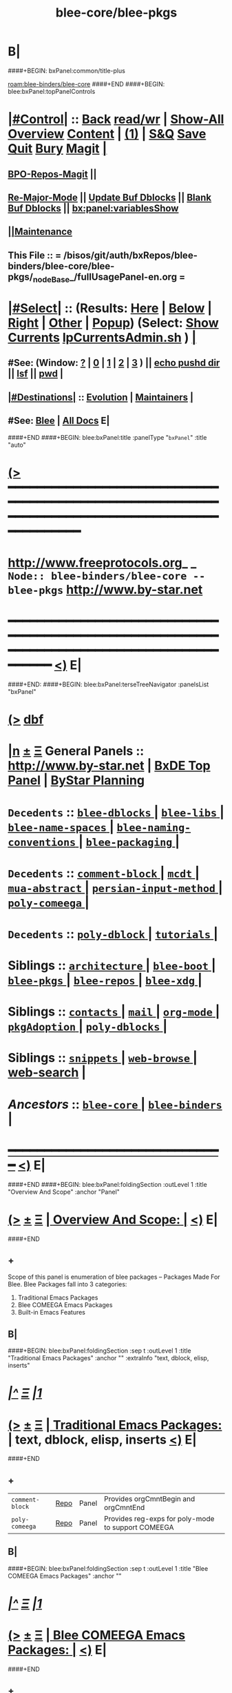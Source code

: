 * B|
####+BEGIN: bxPanel:common/title-plus
#+title: blee-core/blee-pkgs
#+roam_tags: branch
#+roam_key: blee-binders/blee-core/blee-pkgs
[[roam:blee-binders/blee-core]]
####+END
####+BEGIN: blee:bxPanel:topPanelControls
*  [[elisp:(org-cycle)][|#Control|]] :: [[elisp:(blee:bnsm:menu-back)][Back]] [[elisp:(toggle-read-only)][read/wr]] | [[elisp:(show-all)][Show-All]]  [[elisp:(org-shifttab)][Overview]]  [[elisp:(progn (org-shifttab) (org-content))][Content]] | [[elisp:(delete-other-windows)][(1)]] | [[elisp:(progn (save-buffer) (kill-buffer))][S&Q]] [[elisp:(save-buffer)][Save]] [[elisp:(kill-buffer)][Quit]] [[elisp:(bury-buffer)][Bury]]  [[elisp:(magit)][Magit]]  [[elisp:(org-cycle)][| ]]
**  [[elisp:(bap:magit:bisos:current-bpo-repos/visit)][BPO-Repos-Magit]] ||
**  [[elisp:(blee:buf:re-major-mode)][Re-Major-Mode]] ||  [[elisp:(org-dblock-update-buffer-bx)][Update Buf Dblocks]] || [[elisp:(org-dblock-bx-blank-buffer)][Blank Buf Dblocks]] || [[elisp:(bx:panel:variablesShow)][bx:panel:variablesShow]]
**  [[elisp:(blee:menu-sel:comeega:maintenance:popupMenu)][||Maintenance]]
**  This File :: *= /bisos/git/auth/bxRepos/blee-binders/blee-core/blee-pkgs/_nodeBase_/fullUsagePanel-en.org =*
*  [[elisp:(org-cycle)][|#Select|]]  :: (Results: [[elisp:(blee:bnsm:results-here)][Here]] | [[elisp:(blee:bnsm:results-split-below)][Below]] | [[elisp:(blee:bnsm:results-split-right)][Right]] | [[elisp:(blee:bnsm:results-other)][Other]] | [[elisp:(blee:bnsm:results-popup)][Popup]]) (Select:  [[elisp:(lsip-local-run-command "lpCurrentsAdmin.sh -i currentsGetThenShow")][Show Currents]]  [[elisp:(lsip-local-run-command "lpCurrentsAdmin.sh")][lpCurrentsAdmin.sh]] ) [[elisp:(org-cycle)][| ]]
**  #See:  (Window: [[elisp:(blee:bnsm:results-window-show)][?]] | [[elisp:(blee:bnsm:results-window-set 0)][0]] | [[elisp:(blee:bnsm:results-window-set 1)][1]] | [[elisp:(blee:bnsm:results-window-set 2)][2]] | [[elisp:(blee:bnsm:results-window-set 3)][3]] ) || [[elisp:(lsip-local-run-command-here "echo pushd dest")][echo pushd dir]] || [[elisp:(lsip-local-run-command-here "lsf")][lsf]] || [[elisp:(lsip-local-run-command-here "pwd")][pwd]] |
**  [[elisp:(org-cycle)][|#Destinations|]] :: [[Evolution]] | [[Maintainers]]  [[elisp:(org-cycle)][| ]]
**  #See:  [[elisp:(bx:bnsm:top:panel-blee)][Blee]] | [[elisp:(bx:bnsm:top:panel-listOfDocs)][All Docs]]  E|
####+END
####+BEGIN: blee:bxPanel:title :panelType "=bxPanel=" :title "auto"
* [[elisp:(show-all)][(>]] ━━━━━━━━━━━━━━━━━━━━━━━━━━━━━━━━━━━━━━━━━━━━━━━━━━━━━━━━━━━━━━━━━━━━━━━━━━━━━━━━━━━━━━━━━━━━━━━━━
*   [[img-link:file:/bisos/blee/env/images/fpfByStarElipseTop-50.png][http://www.freeprotocols.org]]_ _   ~Node:: blee-binders/blee-core -- blee-pkgs~   [[img-link:file:/bisos/blee/env/images/fpfByStarElipseBottom-50.png][http://www.by-star.net]]
* ━━━━━━━━━━━━━━━━━━━━━━━━━━━━━━━━━━━━━━━━━━━━━━━━━━━━━━━━━━━━━━━━━━━━━━━━━━━━━━━━━━━━━━━━━━━━━  [[elisp:(org-shifttab)][<)]] E|
####+END:
####+BEGIN: blee:bxPanel:terseTreeNavigator :panelsList "bxPanel"
* [[elisp:(show-all)][(>]] [[elisp:(describe-function 'org-dblock-write:blee:bxPanel:terseTreeNavigator)][dbf]]
* [[elisp:(show-all)][|n]]  _[[elisp:(blee:menu-sel:outline:popupMenu)][±]]_  _[[elisp:(blee:menu-sel:navigation:popupMenu)][Ξ]]_   General Panels ::   [[img-link:file:/bisos/blee/env/images/bystarInside.jpg][http://www.by-star.net]] *|*  [[elisp:(find-file "/libre/ByStar/InitialTemplates/activeDocs/listOfDocs/fullUsagePanel-en.org")][BxDE Top Panel]] *|* [[elisp:(blee:bnsm:panel-goto "/libre/ByStar/InitialTemplates/activeDocs/planning/Main")][ByStar Planning]]

*   =Decedents=  :: [[elisp:(blee:bnsm:panel-goto "/bisos/git/auth/bxRepos/blee-binders/blee-core/blee-pkgs/blee-dblocks/_nodeBase_")][ =blee-dblocks= ]] *|* [[elisp:(blee:bnsm:panel-goto "/bisos/git/auth/bxRepos/blee-binders/blee-core/blee-pkgs/blee-libs/_nodeBase_")][ =blee-libs= ]] *|* [[elisp:(blee:bnsm:panel-goto "/bisos/git/auth/bxRepos/blee-binders/blee-core/blee-pkgs/blee-name-spaces/_nodeBase_")][ =blee-name-spaces= ]] *|* [[elisp:(blee:bnsm:panel-goto "/bisos/git/auth/bxRepos/blee-binders/blee-core/blee-pkgs/blee-naming-conventions/_nodeBase_")][ =blee-naming-conventions= ]] *|* [[elisp:(blee:bnsm:panel-goto "/bisos/git/auth/bxRepos/blee-binders/blee-core/blee-pkgs/blee-packaging/_nodeBase_")][ =blee-packaging= ]] *|*
*   =Decedents=  :: [[elisp:(blee:bnsm:panel-goto "/bisos/git/auth/bxRepos/blee-binders/blee-core/blee-pkgs/comment-block/_nodeBase_")][ =comment-block= ]] *|* [[elisp:(blee:bnsm:panel-goto "/bisos/git/auth/bxRepos/blee-binders/blee-core/blee-pkgs/mcdt/_nodeBase_")][ =mcdt= ]] *|* [[elisp:(blee:bnsm:panel-goto "/bisos/git/auth/bxRepos/blee-binders/blee-core/blee-pkgs/mua-abstract/_nodeBase_")][ =mua-abstract= ]] *|* [[elisp:(blee:bnsm:panel-goto "/bisos/git/auth/bxRepos/blee-binders/blee-core/blee-pkgs/persian-input-method/_nodeBase_")][ =persian-input-method= ]] *|* [[elisp:(blee:bnsm:panel-goto "/bisos/git/auth/bxRepos/blee-binders/blee-core/blee-pkgs/poly-comeega/_nodeBase_")][ =poly-comeega= ]] *|*
*   =Decedents=  :: [[elisp:(blee:bnsm:panel-goto "/bisos/git/auth/bxRepos/blee-binders/blee-core/blee-pkgs/poly-dblock/_nodeBase_")][ =poly-dblock= ]] *|* [[elisp:(blee:bnsm:panel-goto "/bisos/git/auth/bxRepos/blee-binders/blee-core/blee-pkgs/tutorials/_nodeBase_")][ =tutorials= ]] *|*
*   *Siblings*   :: [[elisp:(blee:bnsm:panel-goto "/bisos/git/auth/bxRepos/blee-binders/blee-core/architecture/_nodeBase_")][ =architecture= ]] *|* [[elisp:(blee:bnsm:panel-goto "/bisos/git/auth/bxRepos/blee-binders/blee-core/blee-boot/_nodeBase_")][ =blee-boot= ]] *|* [[elisp:(blee:bnsm:panel-goto "/bisos/git/auth/bxRepos/blee-binders/blee-core/blee-pkgs/_nodeBase_")][ =blee-pkgs= ]] *|* [[elisp:(blee:bnsm:panel-goto "/bisos/git/auth/bxRepos/blee-binders/blee-core/blee-repos/_nodeBase_")][ =blee-repos= ]] *|* [[elisp:(blee:bnsm:panel-goto "/bisos/git/auth/bxRepos/blee-binders/blee-core/blee-xdg/_nodeBase_")][ =blee-xdg= ]] *|*
*   *Siblings*   :: [[elisp:(blee:bnsm:panel-goto "/bisos/git/auth/bxRepos/blee-binders/blee-core/contacts/_nodeBase_")][ =contacts= ]] *|* [[elisp:(blee:bnsm:panel-goto "/bisos/git/auth/bxRepos/blee-binders/blee-core/mail/_nodeBase_")][ =mail= ]] *|* [[elisp:(blee:bnsm:panel-goto "/bisos/git/auth/bxRepos/blee-binders/blee-core/org-mode/_nodeBase_")][ =org-mode= ]] *|* [[elisp:(blee:bnsm:panel-goto "/bisos/git/auth/bxRepos/blee-binders/blee-core/pkgAdoption/_nodeBase_")][ =pkgAdoption= ]] *|* [[elisp:(blee:bnsm:panel-goto "/bisos/git/auth/bxRepos/blee-binders/blee-core/poly-dblocks/_nodeBase_")][ =poly-dblocks= ]] *|*
*   *Siblings*   :: [[elisp:(blee:bnsm:panel-goto "/bisos/git/auth/bxRepos/blee-binders/blee-core/snippets/_nodeBase_")][ =snippets= ]] *|* [[elisp:(blee:bnsm:panel-goto "/bisos/git/auth/bxRepos/blee-binders/blee-core/web-browse/_nodeBase_")][ =web-browse= ]] *|* [[elisp:(blee:bnsm:panel-goto "/bisos/git/auth/bxRepos/blee-binders/blee-core/web-search")][web-search]] *|*
*   /Ancestors/  :: [[elisp:(blee:bnsm:panel-goto "/bisos/git/auth/bxRepos/blee-binders/blee-core/_nodeBase_")][ =blee-core= ]] *|* [[elisp:(blee:bnsm:panel-goto "/bisos/git/auth/bxRepos/blee-binders/_nodeBase_")][ =blee-binders= ]] *|*
*                                   _━━━━━━━━━━━━━━━━━━━━━━━━━━━━━━_                          [[elisp:(org-shifttab)][<)]] E|
####+END
####+BEGIN: blee:bxPanel:foldingSection :outLevel 1 :title "Overview And Scope" :anchor "Panel"
* [[elisp:(show-all)][(>]]  _[[elisp:(blee:menu-sel:outline:popupMenu)][±]]_  _[[elisp:(blee:menu-sel:navigation:popupMenu)][Ξ]]_       [[elisp:(outline-show-subtree+toggle)][| *Overview And Scope:* |]] <<Panel>>   [[elisp:(org-shifttab)][<)]] E|
####+END
** +
Scope of this panel is enumeration of blee packages -- Packages Made For Blee.
Blee Packages fall into 3 categories:
 1) Traditional Emacs Packages
 2) Blee COMEEGA Emacs Packages
 3) Built-in Emacs Features
** B|
####+BEGIN: blee:bxPanel:foldingSection :sep t :outLevel 1 :title "Traditional Emacs Packages" :anchor "" :extraInfo "text, dblock, elisp, inserts"
* /[[elisp:(beginning-of-buffer)][|^]]  [[elisp:(blee:menu-sel:navigation:popupMenu)][Ξ]] [[elisp:(delete-other-windows)][|1]]/
* [[elisp:(show-all)][(>]]  _[[elisp:(blee:menu-sel:outline:popupMenu)][±]]_  _[[elisp:(blee:menu-sel:navigation:popupMenu)][Ξ]]_       [[elisp:(outline-show-subtree+toggle)][| *Traditional Emacs Packages:* |]]  text, dblock, elisp, inserts  [[elisp:(org-shifttab)][<)]] E|
####+END
** +
| ~comment-block~ | [[https://github.com/bx-blee/comment-block][Repo]] | Panel | Provides orgCmntBegin and orgCmntEnd               |
| ~poly-comeega~ | [[https://github.com/bx-blee/poly-comeega][Repo]] | Panel | Provides reg-exps for poly-mode to support COMEEGA |
** B|
####+BEGIN: blee:bxPanel:foldingSection :sep t :outLevel 1 :title "Blee COMEEGA Emacs Packages" :anchor ""
* /[[elisp:(beginning-of-buffer)][|^]]  [[elisp:(blee:menu-sel:navigation:popupMenu)][Ξ]] [[elisp:(delete-other-windows)][|1]]/
* [[elisp:(show-all)][(>]]  _[[elisp:(blee:menu-sel:outline:popupMenu)][±]]_  _[[elisp:(blee:menu-sel:navigation:popupMenu)][Ξ]]_       [[elisp:(outline-show-subtree+toggle)][| *Blee COMEEGA Emacs Packages:* |]]    [[elisp:(org-shifttab)][<)]] E|
####+END
** +
| ~blee-libs~    | [[https://github.com/bx-blee/comment-block][Repo]] | Panel | Common Blee Library                                     |
| ~poly-dblock~  | [[https://github.com/bx-blee/poly-comeega][Repo]] | Panel | regexp-s for org-dblock in many major modes             |
| ~blee-dblock~  | [[https://github.com/bx-blee/poly-comeega][Repo]] | Panel | dblocks for various major modes                         |
| ~mua-abstract~ | [[https://github.com/bx-blee/poly-comeega][Repo]] | Panel | Facilities for configuring Gnus and more                |
| ~mcdt~         | [[https://github.com/bx-blee/poly-comeega][Repo]] | Panel | Mail Composition, templating, Distribution and Tracking |
** B|
####+BEGIN: blee:bxPanel:foldingSection :sep t :outLevel 1 :title "Emacs Built-In Features" :anchor ""
* /[[elisp:(beginning-of-buffer)][|^]]  [[elisp:(blee:menu-sel:navigation:popupMenu)][Ξ]] [[elisp:(delete-other-windows)][|1]]/
* [[elisp:(show-all)][(>]]  _[[elisp:(blee:menu-sel:outline:popupMenu)][±]]_  _[[elisp:(blee:menu-sel:navigation:popupMenu)][Ξ]]_       [[elisp:(outline-show-subtree+toggle)][| *Emacs Built-In Features:* |]]    [[elisp:(org-shifttab)][<)]] E|
####+END
** +
| ~persian-input-method~ | [[https://github.com/bx-blee/comment-block][Repo]] | Panel | isiri and banan-transliterate input methods |
| ~tutorials~            | [[https://github.com/bx-blee/poly-comeega][Repo]] | Panel | Farsi Emacs tutorial                        |
** B|
####+BEGIN: blee:bxPanel:foldingSection :sep t :outLevel 1 :title "Blee Naming Conventions" :anchor ""
* /[[elisp:(beginning-of-buffer)][|^]]  [[elisp:(blee:menu-sel:navigation:popupMenu)][Ξ]] [[elisp:(delete-other-windows)][|1]]/
* [[elisp:(show-all)][(>]]  _[[elisp:(blee:menu-sel:outline:popupMenu)][±]]_  _[[elisp:(blee:menu-sel:navigation:popupMenu)][Ξ]]_       [[elisp:(outline-show-subtree+toggle)][| *Blee Naming Conventions:* |]]    [[elisp:(org-shifttab)][<)]] E|
####+END
** +
** Point to Naming Conventions Panel.
** B|
####+BEGIN: blee:bxPanel:foldingSection :outLevel 1 :sep t :title "Blee Name Spaces" :anchor "" :extraInfo ""
* /[[elisp:(beginning-of-buffer)][|^]]  [[elisp:(blee:menu-sel:navigation:popupMenu)][Ξ]] [[elisp:(delete-other-windows)][|1]]/
* [[elisp:(show-all)][(>]]  _[[elisp:(blee:menu-sel:outline:popupMenu)][±]]_  _[[elisp:(blee:menu-sel:navigation:popupMenu)][Ξ]]_       [[elisp:(outline-show-subtree+toggle)][| *Blee Name Spaces:* |]]    [[elisp:(org-shifttab)][<)]] E|
####+END
** +
** [[file:/bisos/git/auth/bxRepos/blee-binders/blee-core/blee-pkgs/blee-name-spaces/_nodeBase_/fullUsagePanel-en.org]]
** B|
####+BEGIN: blee:bxPanel:foldingSection :outLevel 1 :sep t :title "Blee Package Making Procedures" :anchor "" :extraInfo ""
* /[[elisp:(beginning-of-buffer)][|^]]  [[elisp:(blee:menu-sel:navigation:popupMenu)][Ξ]] [[elisp:(delete-other-windows)][|1]]/
* [[elisp:(show-all)][(>]]  _[[elisp:(blee:menu-sel:outline:popupMenu)][±]]_  _[[elisp:(blee:menu-sel:navigation:popupMenu)][Ξ]]_       [[elisp:(outline-show-subtree+toggle)][| *Blee Package Making Procedures:* |]]    [[elisp:(org-shifttab)][<)]] E|
####+END
** +
** Point to panel.
** B|
####+BEGIN: blee:bxPanel:foldingSection :outLevel 1 :sep t :title "Blee Native and Component Package Adoption And Grouping" :anchor "" :extraInfo ""
* /[[elisp:(beginning-of-buffer)][|^]]  [[elisp:(blee:menu-sel:navigation:popupMenu)][Ξ]] [[elisp:(delete-other-windows)][|1]]/
* [[elisp:(show-all)][(>]]  _[[elisp:(blee:menu-sel:outline:popupMenu)][±]]_  _[[elisp:(blee:menu-sel:navigation:popupMenu)][Ξ]]_       [[elisp:(outline-show-subtree+toggle)][| *Blee Native and Component Package Adoption And Grouping:* |]]    [[elisp:(org-shifttab)][<)]] E|
####+END
** +
** [[elisp:(locate-library "mua-abstract")][locate Library -- mua-abstract]]
** [[elisp:(locate-library "b-pkg")][locate Library -- b-pkg]]
** [[elisp:(describe-variable 'b:pkg:adoption::types)][Describe Variable== b:pkg:adoption::types]]
** Native Package Adoption --- b:npa  --- bnpa-packageName.el
** Native Package Grouping --- b:npg  --- bnpg-functionality.el
** Component Package Adoption --- b:cpa  --- bcpa-packageName.el
** Component Package Grouping  --- b:cpg  --- bcpg-functionality.el
** ---- Module Creation Process ----
** 1) touch bnpa-packageName.el
** 2) yasnippet begin - npa
** 3) dblock update
** 4) Edit as needed -- Description to follow
** B|
####+BEGIN: blee:bxPanel:separator :outLevel 1
* /[[elisp:(beginning-of-buffer)][|^]] [[elisp:(blee:menu-sel:navigation:popupMenu)][==]] [[elisp:(delete-other-windows)][|1]]/
####+END
####+BEGIN: blee:bxPanel:evolution
* [[elisp:(show-all)][(>]] [[elisp:(describe-function 'org-dblock-write:blee:bxPanel:evolution)][dbf]]
*                                   _━━━━━━━━━━━━━━━━━━━━━━━━━━━━━━_
* [[elisp:(show-all)][|n]]  _[[elisp:(blee:menu-sel:outline:popupMenu)][±]]_  _[[elisp:(blee:menu-sel:navigation:popupMenu)][Ξ]]_     [[elisp:(org-cycle)][| *Maintenance:* | ]]  [[elisp:(blee:menu-sel:agenda:popupMenu)][||Agenda]]  <<Evolution>>  [[elisp:(org-shifttab)][<)]] E|
####+END
####+BEGIN: blee:bxPanel:foldingSection :outLevel 2 :title "Notes, Ideas, Tasks, Agenda" :anchor "Tasks"
** [[elisp:(show-all)][(>]]  _[[elisp:(blee:menu-sel:outline:popupMenu)][±]]_  _[[elisp:(blee:menu-sel:navigation:popupMenu)][Ξ]]_       [[elisp:(outline-show-subtree+toggle)][| /Notes, Ideas, Tasks, Agenda:/ |]] <<Tasks>>   [[elisp:(org-shifttab)][<)]] E|
####+END
*** TODO Some Idea
####+BEGIN: blee:bxPanel:evolutionMaintainers
** [[elisp:(show-all)][(>]] [[elisp:(describe-function 'org-dblock-write:blee:bxPanel:evolutionMaintainers)][dbf]]
** [[elisp:(show-all)][|n]]  _[[elisp:(blee:menu-sel:outline:popupMenu)][±]]_  _[[elisp:(blee:menu-sel:navigation:popupMenu)][Ξ]]_       [[elisp:(org-cycle)][| /Bug Reports, Development Team:/ | ]]  <<Maintainers>>
***  Problem Report                       ::   [[elisp:(find-file "")][Send debbug Email]]
***  Maintainers                          ::   [[bbdb:Mohsen.*Banan]]  :: http://mohsen.1.banan.byname.net  E|
####+END
* B|
####+BEGIN: blee:bxPanel:footerPanelControls
* [[elisp:(show-all)][(>]] ━━━━━━━━━━━━━━━━━━━━━━━━━━━━━━━━━━━━━━━━━━━━━━━━━━━━━━━━━━━━━━━━━━━━━━━━━━━━━━━━━━━━━━━━━━━━━━━━━
* /Footer Controls/ ::  [[elisp:(blee:bnsm:menu-back)][Back]]  [[elisp:(toggle-read-only)][toggle-read-only]]  [[elisp:(show-all)][Show-All]]  [[elisp:(org-shifttab)][Cycle Glob Vis]]  [[elisp:(delete-other-windows)][1 Win]]  [[elisp:(save-buffer)][Save]]   [[elisp:(kill-buffer)][Quit]]  [[elisp:(org-shifttab)][<)]] E|
####+END
####+BEGIN: blee:bxPanel:footerOrgParams
* [[elisp:(show-all)][(>]] [[elisp:(describe-function 'org-dblock-write:blee:bxPanel:footerOrgParams)][dbf]]
* [[elisp:(show-all)][|n]]  _[[elisp:(blee:menu-sel:outline:popupMenu)][±]]_  _[[elisp:(blee:menu-sel:navigation:popupMenu)][Ξ]]_     [[elisp:(org-cycle)][| *= Org-Mode Local Params: =* | ]]
#+STARTUP: overview
#+STARTUP: lognotestate
#+STARTUP: inlineimages
#+SEQ_TODO: TODO WAITING DELEGATED | DONE DEFERRED CANCELLED
#+TAGS: @desk(d) @home(h) @work(w) @withInternet(i) @road(r) call(c) errand(e)
#+CATEGORY: N:blee-pkgs
####+END
####+BEGIN: blee:bxPanel:footerEmacsParams :primMode "org-mode"
* [[elisp:(show-all)][(>]] [[elisp:(describe-function 'org-dblock-write:blee:bxPanel:footerEmacsParams)][dbf]]
* [[elisp:(show-all)][|n]]  _[[elisp:(blee:menu-sel:outline:popupMenu)][±]]_  _[[elisp:(blee:menu-sel:navigation:popupMenu)][Ξ]]_     [[elisp:(org-cycle)][| *= Emacs Local Params: =* | ]]
# Local Variables:
# eval: (setq-local ~selectedSubject "noSubject")
# eval: (setq-local ~primaryMajorMode 'org-mode)
# eval: (setq-local ~blee:panelUpdater nil)
# eval: (setq-local ~blee:dblockEnabler nil)
# eval: (setq-local ~blee:dblockController "interactive")
# eval: (img-link-overlays)
# eval: (set-fill-column 115)
# eval: (blee:fill-column-indicator/enable)
# eval: (bx:load-file:ifOneExists "./panelActions.el")
# End:

####+END
